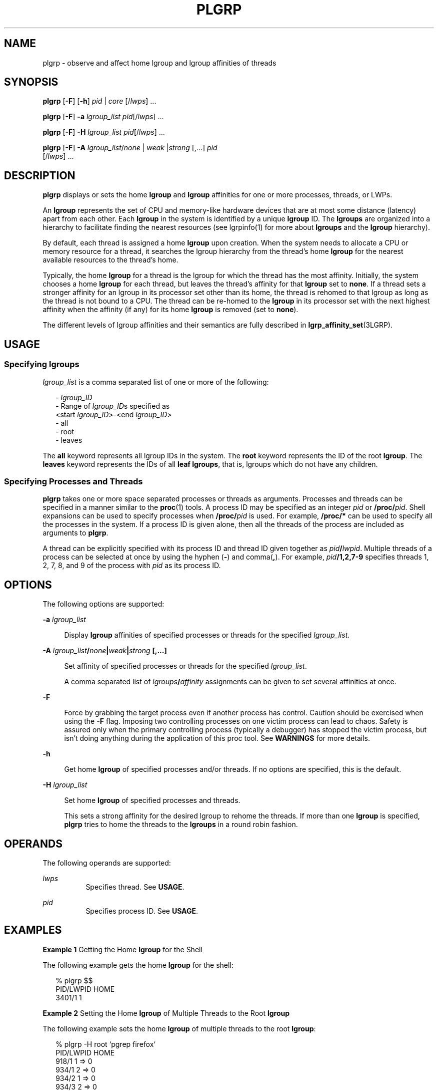 '\" te
.\" Copyright (c) 2006, Sun Microsystems, Inc. All Rights Reserved.
.\" The contents of this file are subject to the terms of the Common Development and Distribution License (the "License").  You may not use this file except in compliance with the License.
.\" You can obtain a copy of the license at usr/src/OPENSOLARIS.LICENSE or http://www.opensolaris.org/os/licensing.  See the License for the specific language governing permissions and limitations under the License.
.\" When distributing Covered Code, include this CDDL HEADER in each file and include the License file at usr/src/OPENSOLARIS.LICENSE.  If applicable, add the following below this CDDL HEADER, with the fields enclosed by brackets "[]" replaced with your own identifying information: Portions Copyright [yyyy] [name of copyright owner]
.TH PLGRP 1 "April 9, 2016"
.SH NAME
plgrp \- observe and affect home lgroup and lgroup affinities of threads
.SH SYNOPSIS
.LP
.nf
\fBplgrp\fR [\fB-F\fR] [\fB-h\fR] \fIpid\fR |\fI core\fR [/\fIlwps\fR] ...
.fi

.LP
.nf
\fBplgrp\fR [\fB-F\fR] \fB-a\fR \fIlgroup_list\fR \fIpid\fR[/\fIlwps\fR] ...
.fi

.LP
.nf
\fBplgrp\fR [\fB-F\fR] \fB-H\fR \fIlgroup_list\fR \fIpid\fR[/\fIlwps\fR] ...
.fi

.LP
.nf
\fBplgrp\fR [\fB-F\fR] \fB-A\fR \fIlgroup_list\fR/\fInone\fR | \fIweak\fR |\fIstrong\fR [,...] \fIpid\fR
     [/\fIlwps\fR] ...
.fi

.SH DESCRIPTION
.LP
\fBplgrp\fR displays or sets the home \fBlgroup\fR and \fBlgroup\fR affinities
for one or more processes, threads, or LWPs.
.sp
.LP
An \fBlgroup\fR represents the set of CPU and memory-like hardware devices that
are at most some distance (latency) apart from each other. Each \fBlgroup\fR in
the system is identified by a unique \fBlgroup\fR ID. The \fBlgroups\fR are
organized into a hierarchy to facilitate finding the nearest resources (see
lgrpinfo(1) for more about \fBlgroups\fR and the \fBlgroup\fR hierarchy).
.sp
.LP
By default, each thread is assigned a home \fBlgroup\fR upon creation. When the
system needs to allocate a CPU or memory resource for a thread, it searches the
lgroup hierarchy from the thread's home \fBlgroup\fR for the nearest available
resources to the thread's home.
.sp
.LP
Typically, the home \fBlgroup\fR for a thread is the lgroup for which the
thread has the most affinity. Initially, the system chooses a home \fBlgroup\fR
for each thread, but leaves the thread's affinity for that \fBlgroup\fR set to
\fBnone\fR. If a thread sets a stronger affinity for an lgroup in its processor
set other than its home, the thread is rehomed to that lgroup as long as the
thread is not bound to a CPU. The thread can be re-homed to the \fBlgroup\fR in
its processor set with the next highest affinity when the affinity (if any) for
its home \fBlgroup\fR is removed (set to \fBnone\fR).
.sp
.LP
The different levels of lgroup affinities and their semantics are fully
described in \fBlgrp_affinity_set\fR(3LGRP).
.SH USAGE
.SS "Specifying lgroups"
.LP
\fIlgroup_list\fR is a comma separated list of one or more of the following:
.sp
.in +2
.nf
- \fIlgroup_ID\fR
- Range of \fIlgroup_ID\fRs specified as
 <start \fIlgroup_ID\fR>-<end \fIlgroup_ID\fR>
- all
- root
- leaves
.fi
.in -2
.sp

.sp
.LP
The \fBall\fR keyword represents all lgroup IDs in the system. The \fBroot\fR
keyword represents the ID of the root \fBlgroup\fR. The \fBleaves\fR keyword
represents the IDs of all \fBleaf\fR \fBlgroups\fR, that is, lgroups which do
not have any children.
.SS "Specifying Processes and Threads"
.LP
\fBplgrp\fR takes one or more space separated processes or threads as
arguments. Processes and threads can be specified in a manner similar to the
\fBproc\fR(1) tools. A process ID may be specified as an integer \fIpid\fR or
\fB/proc/\fR\fIpid\fR. Shell expansions can be used to specify processes when
\fB/proc/\fR\fIpid\fR is used. For example, \fB/proc/*\fR can be used to
specify all the processes in the system. If a process ID is given alone, then
all the threads of the process are included as arguments to \fBplgrp\fR.
.sp
.LP
A thread can be explicitly specified with its process ID and thread ID given
together as \fIpid\fR\fB/\fR\fIlwpid\fR. Multiple threads of a process can be
selected at once by using the hyphen (\fB-\fR) and comma(\fB,\fR). For example,
\fIpid\fR\fB/1,2,7-9\fR specifies threads 1, 2, 7, 8, and 9 of the process with
\fIpid\fR as its process ID.
.SH OPTIONS
.LP
The following options are supported:
.sp
.ne 2
.na
\fB\fB-a\fR \fIlgroup_list\fR\fR
.ad
.sp .6
.RS 4n
Display \fBlgroup\fR affinities of specified processes or threads for the
specified \fIlgroup_list\fR.
.RE

.sp
.ne 2
.na
\fB\fB-A\fR \fIlgroup_list\fR\fB/\fR\fInone\fR\fB|\fR\fIweak\fR\fB|\fR\fIstrong
\fR\fB[,...]\fR\fR
.ad
.sp .6
.RS 4n
Set affinity of specified processes or threads for the specified
\fIlgroup_list\fR.
.sp
A comma separated list of \fIlgroups\fR\fB/\fR\fIaffinity\fR assignments can be
given to set several affinities at once.
.RE

.sp
.ne 2
.na
\fB\fB-F\fR\fR
.ad
.sp .6
.RS 4n
Force by grabbing the target process even if another process has control.
Caution should be exercised when using the \fB-F\fR flag. Imposing two
controlling processes on one victim process can lead to chaos. Safety is
assured only when the primary controlling process (typically a debugger) has
stopped the victim process, but isn't doing anything during the application of
this proc tool. See \fBWARNINGS\fR for more details.
.RE

.sp
.ne 2
.na
\fB\fB-h\fR\fR
.ad
.sp .6
.RS 4n
Get home \fBlgroup\fR of specified processes and/or threads. If no options are
specified, this is the default.
.RE

.sp
.ne 2
.na
\fB\fB-H\fR \fIlgroup_list\fR\fR
.ad
.sp .6
.RS 4n
Set home \fBlgroup\fR of specified processes and threads.
.sp
This sets a strong affinity for the desired lgroup to rehome the threads. If
more than one \fBlgroup\fR is specified, \fBplgrp\fR tries to home the threads
to the \fBlgroups\fR in a round robin fashion.
.RE

.SH OPERANDS
.LP
The following operands are supported:
.sp
.ne 2
.na
\fB\fIlwps\fR\fR
.ad
.RS 8n
Specifies thread. See \fBUSAGE\fR.
.RE

.sp
.ne 2
.na
\fB\fIpid\fR\fR
.ad
.RS 8n
Specifies process ID. See \fBUSAGE\fR.
.RE

.SH EXAMPLES
.LP
\fBExample 1 \fRGetting the Home \fBlgroup\fR for the Shell
.sp
.LP
The following example gets the home \fBlgroup\fR for the shell:

.sp
.in +2
.nf
% plgrp $$
PID/LWPID    HOME
3401/1        1
.fi
.in -2
.sp

.LP
\fBExample 2 \fRSetting the Home \fBlgroup\fR of Multiple Threads to the Root
\fBlgroup\fR
.sp
.LP
The following example sets the home \fBlgroup\fR of multiple threads to the
root \fBlgroup\fR:

.sp
.in +2
.nf
% plgrp -H root `pgrep firefox`
     PID/LWPID    HOME
     918/1        1 => 0
     934/1        2 => 0
     934/2        1 => 0
     934/3        2 => 0
     934/625      1 => 0
     934/626      2 => 0
     934/624      2 => 0
     934/623      2 => 0
     934/630      1 => 0
.fi
.in -2
.sp

.LP
\fBExample 3 \fRGetting Two Threads' Affinities for \fBlgroups 0-2\fR
.sp
.LP
The following example gets two threads' affinities for \fBlgroups 1-2\fR:

.sp
.in +2
.nf
% plgrp -a 0-2 101398/1 101337/1
PID/LWPID    HOME  AFFINITY
101398/1        1     0-2/none
101337/1        1     0-2/none
.fi
.in -2
.sp

.LP
\fBExample 4 \fRSetting \fBlgroup\fR Affinities
.sp
.LP
The following example sets lgroup affinities:

.sp
.in +2
.nf
% plgrp -A 0/weak,1/none,2/strong 101398
PID/LWPID    HOME       AFFINITY
101398/1        1 => 2     0,2/none => 2/strong,0/weak
.fi
.in -2
.sp

.SH EXIT STATUS
.LP
The following exit values are returned:
.sp
.ne 2
.na
\fB\fB0\fR\fR
.ad
.RS 5n
Successful completion.
.RE

.sp
.ne 2
.na
\fB\fB1\fR\fR
.ad
.RS 5n
Syntax error. Nothing was changed.
.RE

.sp
.ne 2
.na
\fB\fB2\fR\fR
.ad
.RS 5n
Non-fatal error or interrupt. Something might have changed.
.RE

.SH ATTRIBUTES
.LP
See \fBattributes\fR(5) for descriptions of the following attributes:
.sp

.sp
.TS
box;
c | c
l | l .
ATTRIBUTE TYPE	ATTRIBUTE VALUE
_
Interface Stability	See below.
.TE

.sp
.LP
The command syntax is Unstable. The output formats are Unstable.
.SH SEE ALSO
.LP
\fBlgrpinfo\fR(1), \fBmadv.so.1\fR(1), \fBpmadvise\fR(1), \fBpmap\fR(1),
\fBproc\fR(1), \fBps\fR(1), \fBprstat\fR(8), \fBlgrp_affinity_get\fR(3LGRP),
\fBlgrp_affinity_set\fR(3LGRP), \fBlgrp_home\fR(3LGRP), \fBliblgrp\fR(3LIB),
\fBproc\fR(4), \fBattributes\fR(5)
.SH WARNINGS
.LP
Like the \fBproc\fR(1) tools, the \fBplgrp\fR utility stops its target
processes while inspecting them and reports the results when invoked with any
option.
.sp
.LP
There are conditions under which processes can deadlock. A process can do
nothing while it is stopped. Stopping a heavily used process in a production
environment (even for a short amount of time) can cause severe bottlenecks and
even hangs of these processes, making them to be unavailable to users. Thus,
stopping a UNIX process in a production environment should be avoided. See
\fBproc\fR(1).
.sp
.LP
A process that is stopped by this tool might be identified by issuing the
following command:
.sp
.in +2
.nf
/usr/bin/ps -eflL
.fi
.in -2
.sp

.sp
.LP
and looking for a \fBT\fR in the first column of the output. Certain processes,
for example, \fBsched\fR, can show the \fBT\fR status by default most of the
time.
